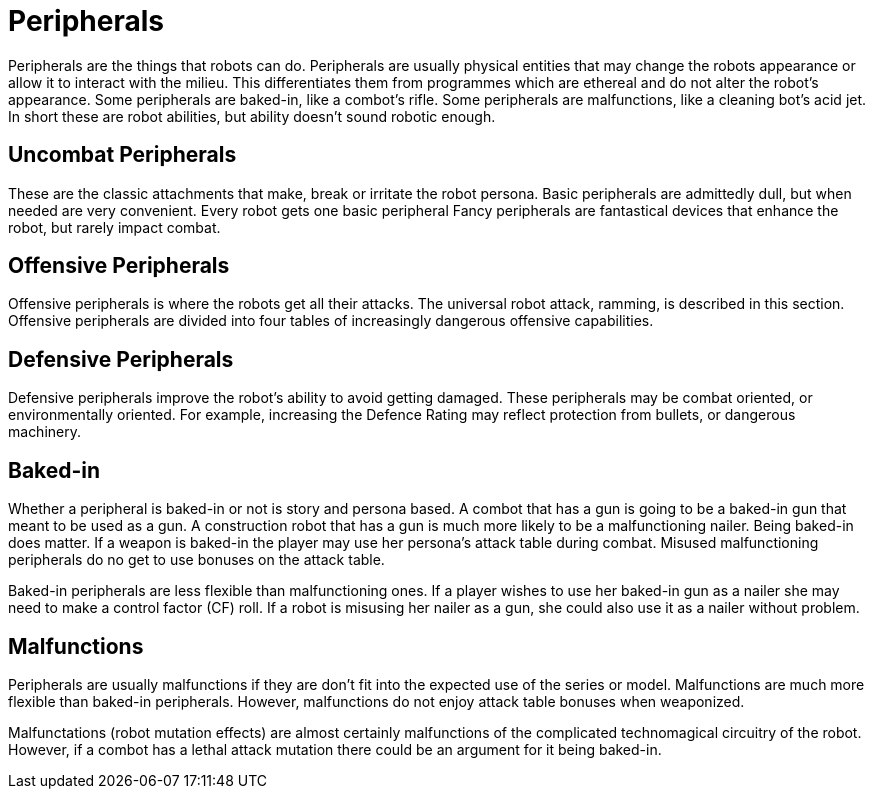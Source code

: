 = Peripherals

Peripherals are the things that robots can do. 
Peripherals are usually physical entities that may change the robots appearance or allow it to interact with the milieu.
This differentiates them from programmes which are ethereal and do not alter the robot's appearance.
Some peripherals are baked-in, like a combot's rifle.
Some peripherals are malfunctions, like a cleaning bot's acid jet.
In short these are robot abilities, but ability doesn't sound robotic enough. 

== Uncombat Peripherals
These are the classic attachments that make, break or irritate the robot persona.
Basic peripherals are admittedly dull, but when needed are very convenient.
Every robot gets one basic peripheral
Fancy peripherals are fantastical devices that enhance the robot, but rarely impact combat.

== Offensive Peripherals
Offensive peripherals is where the robots get all their attacks.
The universal robot attack, ramming, is described in this section. 
Offensive peripherals are divided into four tables of increasingly dangerous offensive capabilities.

== Defensive Peripherals
Defensive peripherals improve the robot's ability to avoid getting damaged.
These peripherals may be combat oriented, or environmentally oriented.
For example, increasing the Defence Rating may reflect protection from bullets, or dangerous machinery.

== Baked-in
Whether a peripheral is baked-in or not is story and persona based.
A combot that has a gun is going to be a baked-in gun that meant to be used as a gun.
A construction robot that has a gun is much more likely to be a malfunctioning nailer. 
Being baked-in does matter. 
If a weapon is baked-in the player may use her persona's attack table during combat.
Misused malfunctioning peripherals do no get to use bonuses on the attack table. 

Baked-in peripherals are less flexible than malfunctioning ones.
If a player wishes to use her baked-in gun as a nailer she may need to make a control factor (CF) roll.
If a robot is misusing her nailer as a gun, she could also use it as a nailer without problem. 

== Malfunctions
Peripherals are usually malfunctions if they are don't fit into the expected use of the series or model. 
Malfunctions are much more flexible than baked-in peripherals. 
However, malfunctions do not enjoy attack table bonuses when weaponized.

Malfunctations (robot mutation effects) are almost certainly malfunctions of the complicated technomagical circuitry of the robot.
However, if a combot has a lethal attack mutation there could be an argument for it being baked-in. 
